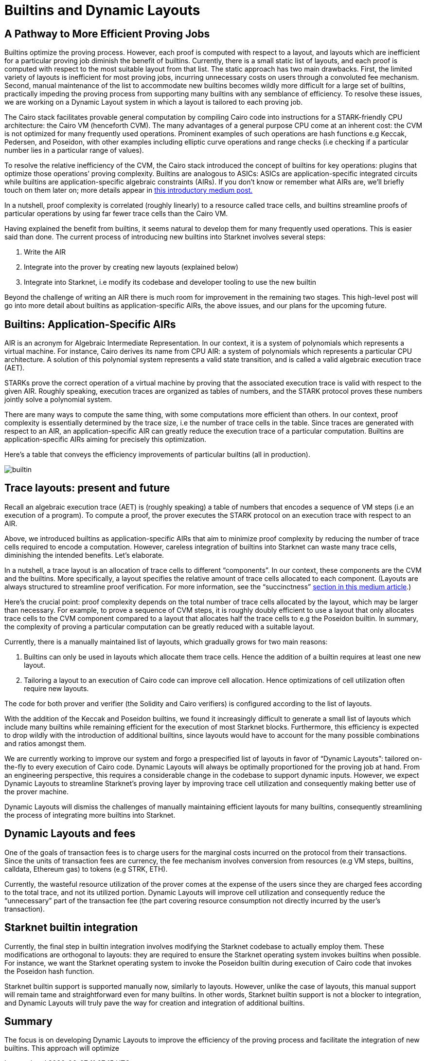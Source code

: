 [id="dynamic"]

= Builtins and Dynamic Layouts

== A Pathway to More Efficient Proving Jobs

Builtins optimize the proving process. However, each proof is computed with respect to a layout, and layouts which are inefficient for a particular proving job diminish the benefit of builtins. Currently, there is a small static list of layouts, and each proof is computed with respect to the most suitable layout from that list. The static approach has two main drawbacks. First, the limited variety of layouts is inefficient for most proving jobs, incurring unnecessary costs on users through a convoluted fee mechanism. Second, manual maintenance of the list to accommodate new builtins becomes wildly more difficult for a large set of builtins, practically impeding the proving process from supporting many builtins with any semblance of efficiency. To resolve these issues, we are working on a Dynamic Layout system in which a layout is tailored to each proving job.

The Cairo stack facilitates provable general computation by compiling Cairo code into instructions for a STARK-friendly CPU architecture: the Cairo VM (henceforth CVM). The many advantages of a general purpose CPU come at an inherent cost: the CVM is not optimized for many frequently used operations. Prominent examples of such operations are hash functions e.g Keccak, Pedersen, and Poseidon, with other examples including elliptic curve operations and range checks (i.e checking if a particular number lies in a particular range of values).

To resolve the relative inefficiency of the CVM, the Cairo stack introduced the concept of builtins for key operations: plugins that optimize those operations’ proving complexity. Builtins are analogous to ASICs: ASICs are application-specific integrated circuits while builtins are application-specific algebraic constraints (AIRs). If you don’t know or remember what AIRs are, we’ll briefly touch on them later on; more details appear in link:https://medium.com/starkware/arithmetization-i-15c046390862[this introductory medium post.]

In a nutshell, proof complexity is correlated (roughly linearly) to a resource called trace cells, and builtins streamline proofs of particular operations by using far fewer trace cells than the Cairo VM.

Having explained the benefit from builtins, it seems natural to develop them for many frequently used operations. This is easier said than done. The current process of introducing new builtins into Starknet involves several steps:

1. Write the AIR
2. Integrate into the prover by creating new layouts (explained below)
3. Integrate into Starknet, i.e modify its codebase and developer tooling to use the new builtin

Beyond the challenge of writing an AIR there is much room for improvement in the remaining two stages. This high-level post will go into more detail about builtins as application-specific AIRs, the above issues, and our plans for the upcoming future.

== Builtins: Application-Specific AIRs

AIR is an acronym for Algebraic Intermediate Representation. In our context, it is a system of polynomials which represents a virtual machine. For instance, Cairo derives its name from CPU AIR: a system of polynomials which represents a particular CPU architecture. A solution of this polynomial system represents a valid state transition, and is called a valid algebraic execution trace (AET).

STARKs prove the correct operation of a virtual machine by proving that the associated execution trace is valid with respect to the given AIR. Roughly speaking, execution traces are organized as tables of numbers, and the STARK protocol proves these numbers jointly solve a polynomial system.

There are many ways to compute the same thing, with some computations more efficient than others. In our context, proof complexity is essentially determined by the trace size, i.e the number of trace cells in the table. Since traces are generated with respect to an AIR, an application-specific AIR can greatly reduce the execution trace of a particular computation. Builtins are application-specific AIRs aiming for precisely this optimization.

Here’s a table that conveys the efficiency improvements of particular builtins (all in production).

image::builtin.png[builtin]

== Trace layouts: present and future

Recall an algebraic execution trace (AET) is (roughly speaking) a table of numbers that encodes a sequence of VM steps (i.e an execution of a program). To compute a proof, the prover executes the STARK protocol on an execution trace with respect to an AIR.

Above, we introduced builtins as application-specific AIRs that aim to minimize proof complexity by reducing the number of trace cells required to encode a computation. However, careless integration of builtins into Starknet can waste many trace cells, diminishing the intended benefits. Let’s elaborate.

In a nutshell, a trace layout is an allocation of trace cells to different “components”. In our context, these components are the CVM and the builtins. More specifically, a layout specifies the relative amount of trace cells allocated to each component. (Layouts are always structured to streamline proof verification. For more information, see the “succinctness” link:https://medium.com/starkware/arithmetization-ii-403c3b3f4355[section in this medium article].)

Here’s the crucial point: proof complexity depends on the total number of trace cells allocated by the layout, which may be larger than necessary. For example, to prove a sequence of CVM steps, it is roughly doubly efficient to use a layout that only allocates trace cells to the CVM component compared to a layout that allocates half the trace cells to e.g the Poseidon builtin. In summary, the complexity of proving a particular computation can be greatly reduced with a suitable layout.

Currently, there is a manually maintained list of layouts, which gradually grows for two main reasons:

1. Builtins can only be used in layouts which allocate them trace cells. Hence the addition of a builtin requires at least one new layout.
2. Tailoring a layout to an execution of Cairo code can improve cell allocation. Hence optimizations of cell utilization often require new layouts.

The code for both prover and verifier (the Solidity and Cairo verifiers) is configured according to the list of layouts.

With the addition of the Keccak and Poseidon builtins, we found it increasingly difficult to generate a small list of layouts which include many builtins while remaining efficient for the execution of most Starknet blocks. Furthermore, this efficiency is expected to drop wildly with the introduction of additional builtins, since layouts would have to account for the many possible combinations and ratios amongst them.

We are currently working to improve our system and forgo a prespecified list of layouts in favor of “Dynamic Layouts”: tailored on-the-fly to every execution of Cairo code. Dynamic Layouts will always be optimally proportioned for the proving job at hand. From an engineering perspective, this requires a considerable change in the codebase to support dynamic inputs. However, we expect Dynamic Layouts to streamline Starknet’s proving layer by improving trace cell utilization and consequently making better use of the prover machine.

Dynamic Layouts will dismiss the challenges of manually maintaining efficient layouts for many builtins, consequently streamlining the process of integrating more builtins into Starknet.

== Dynamic Layouts and fees

One of the goals of transaction fees is to charge users for the marginal costs incurred on the protocol from their transactions. Since the units of transaction fees are currency, the fee mechanism involves conversion from resources (e.g VM steps, builtins, calldata, Ethereum gas) to tokens (e.g STRK, ETH).

Currently, the wasteful resource utilization of the prover comes at the expense of the users since they are charged fees according to the total trace, and not its utilized portion. Dynamic Layouts will improve cell utilization and consequently reduce the “unnecessary” part of the transaction fee (the part covering resource consumption not directly incurred by the user’s transaction).

== Starknet builtin integration

Currently, the final step in builtin integration involves modifying the Starknet codebase to actually employ them. These modifications are orthogonal to layouts: they are required to ensure the Starknet operating system invokes builtins when possible. For instance, we want the Starknet operating system to invoke the Poseidon builtin during execution of Cairo code that invokes the Poseidon hash function.

Starknet builtin support is supported manually now, similarly to layouts. However, unlike the case of layouts, this manual support will remain tame and straightforward even for many builtins. In other words, Starknet builtin support is not a blocker to integration, and Dynamic Layouts will truly pave the way for creation and integration of additional builtins.

== Summary

The focus is on developing Dynamic Layouts to improve the efficiency of the proving process and facilitate the integration of new builtins. This approach will optimize

